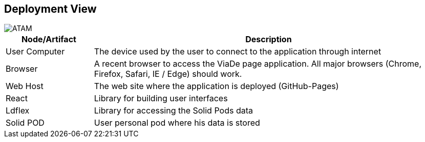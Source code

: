 [[section-deployment-view]]


== Deployment View

image::07-deployment.png[ATAM]

[options="header",cols="1,4"]
|===
|Node/Artifact|Description
| User Computer | The device used by the user to connect to the application through internet
| Browser | A recent browser to access the ViaDe page application. All major browsers (Chrome, Firefox, Safari, IE / Edge) should work.
| Web Host | The web site where the application is deployed (GitHub-Pages)
| React | Library for building user interfaces
| Ldflex | Library for accessing the Solid Pods data
| Solid POD | User personal pod where his data is stored
|===